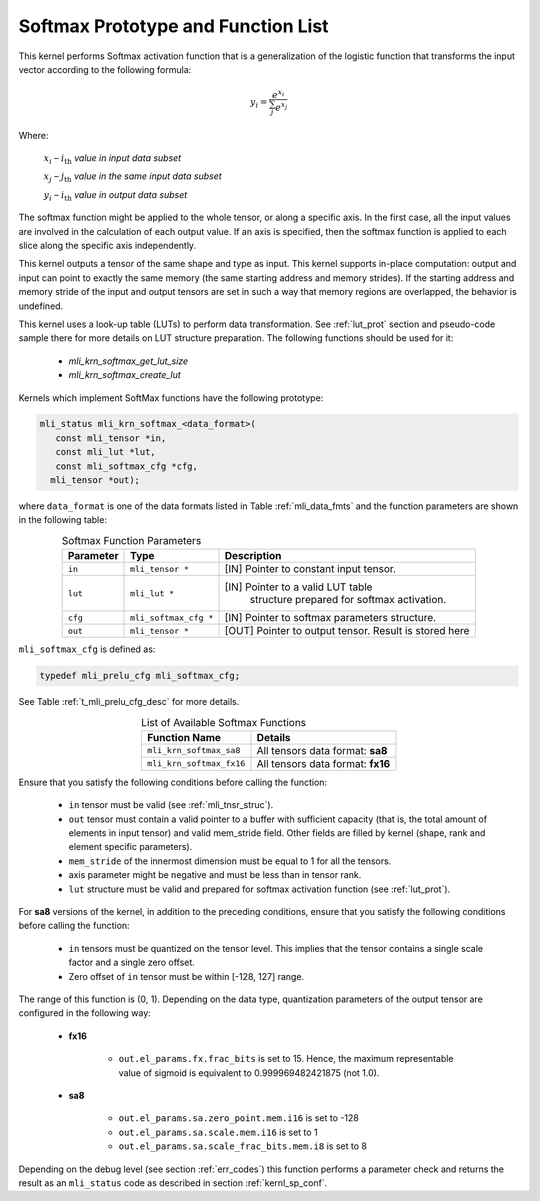 .. _softmax_prot:

Softmax Prototype and Function List
~~~~~~~~~~~~~~~~~~~~~~~~~~~~~~~~~~~

This kernel performs Softmax activation function that is a generalization of the 
logistic function that transforms the input vector according to the following formula:

.. math:: y_{i} = \frac{e^{x_{i}}}{\sum_{j}^{}e^{x_{j}}}

Where:

   :math:`x_{i}` *–* :math:`i_{\text{th}}` *value in input data subset*

   :math:`x_{j}` *–* :math:`j_{\text{th}}` *value in the same input data
   subset*

   :math:`y_{i}` *–* :math:`i_{\text{th}}` *value in output data subset*
	
The softmax function might be applied to the whole tensor, or along a specific axis. 
In the first case, all the input values are involved in the calculation of each output value. 
If an axis is specified, then the softmax function is applied to each slice along the 
specific axis independently. 

This kernel outputs a tensor of the same shape and type as input. This kernel supports
in-place computation: output and input can point to exactly the same memory (the same 
starting address and memory strides). If the starting address and memory stride of the 
input and output tensors are set in such a way that memory regions are overlapped, 
the behavior is undefined.

This kernel uses a look-up table (LUTs) to perform data transformation. 
See :ref:`lut_prot` section and pseudo-code sample there for more details on LUT structure preparation.
The following functions should be used for it:

 - `mli_krn_softmax_get_lut_size`
 - `mli_krn_softmax_create_lut`

Kernels which implement SoftMax functions have the following prototype:

.. code:: c

   mli_status mli_krn_softmax_<data_format>(
      const mli_tensor *in,
      const mli_lut *lut,
      const mli_softmax_cfg *cfg,
     mli_tensor *out);
..
	 
where ``data_format`` is one of the data formats listed in Table :ref:`mli_data_fmts` and the function 
parameters are shown in the following table:

.. table:: Softmax Function Parameters
   :align: center
   :widths: auto
   
   +----------------+-------------------------+-----------------------------------------------+
   | **Parameter**  | **Type**                | **Description**                               |
   +================+=========================+===============================================+
   | ``in``         | ``mli_tensor *``        | [IN] Pointer to constant input tensor.        |
   +----------------+-------------------------+-----------------------------------------------+
   | ``lut``        | ``mli_lut *``           | [IN] Pointer to a valid LUT table             |
   |                |                         |  structure prepared for softmax activation.   |
   +----------------+-------------------------+-----------------------------------------------+
   | ``cfg``        | ``mli_softmax_cfg *``   | [IN] Pointer to softmax parameters structure. |
   +----------------+-------------------------+-----------------------------------------------+
   | ``out``        | ``mli_tensor *``        | [OUT] Pointer to output tensor.               |
   |                |                         | Result is stored here                         |
   +----------------+-------------------------+-----------------------------------------------+
..

``mli_softmax_cfg`` is defined as:

.. code:: c

   typedef mli_prelu_cfg mli_softmax_cfg;
..
  
See Table :ref:`t_mli_prelu_cfg_desc` for more details.

.. table:: List of Available Softmax Functions
   :align: center
   :widths: auto
   
   +---------------------------+------------------------------------+
   | **Function Name**         | **Details**                        |
   +===========================+====================================+
   | ``mli_krn_softmax_sa8``   | All tensors data format: **sa8**   |
   +---------------------------+------------------------------------+
   | ``mli_krn_softmax_fx16``  | All tensors data format: **fx16**  |
   +---------------------------+------------------------------------+
..

Ensure that you satisfy the following conditions before calling the function:

 - ``in`` tensor must be valid (see :ref:`mli_tnsr_struc`).
 
 - ``out`` tensor must contain a valid pointer to a buffer with sufficient capacity 
   (that is, the total amount of elements in input tensor) and valid mem_stride field. Other fields are filled 
   by kernel (shape, rank and element specific parameters).
   
 - ``mem_stride`` of the innermost dimension must be equal to 1 for all the tensors.
 
 - axis parameter might be negative and must be less than in tensor rank.

 - ``lut`` structure must be valid and prepared for softmax activation function (see :ref:`lut_prot`).
 
For **sa8** versions of the kernel, in addition to the preceding conditions, ensure that you 
satisfy the following conditions before calling the function: 

 - ``in`` tensors must be quantized on the tensor level. This 
   implies that the tensor contains a single scale factor and a single zero offset.

 - Zero offset of ``in`` tensor must be within [-128, 127] range.

The range of this function is (0, 1).  Depending on the data type, quantization parameters of the output 
tensor are configured in the following way:

 - **fx16**

    - ``out.el_params.fx.frac_bits`` is set to 15. Hence, the maximum representable value of sigmoid is
      equivalent to 0.999969482421875 (not 1.0).

 - **sa8**

    - ``out.el_params.sa.zero_point.mem.i16`` is set to -128

    - ``out.el_params.sa.scale.mem.i16`` is set to 1

    - ``out.el_params.sa.scale_frac_bits.mem.i8`` is set to 8

Depending on the debug level (see section :ref:`err_codes`) this function performs a parameter 
check and returns the result as an ``mli_status`` code as described in section :ref:`kernl_sp_conf`.
